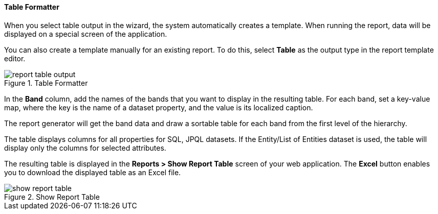 :sourcesdir: ../../../../source

[[table_output]]
==== Table Formatter

When you select table output in the wizard, the system automatically creates a template. When running the report, data will be displayed on a special screen of the application.

You can also create a template manually for an existing report. To do this, select *Table* as the output type in the report template editor.

.Table Formatter
image::report_table_output.png[align="center"]

In the *Band* column, add the names of the bands that you want to display in the resulting table. For each band, set a key-value map, where the key is the name of a dataset property, and the value is its localized caption.

The report generator will get the band data and draw a sortable table for each band from the first level of the hierarchy.

The table displays columns for all properties for SQL, JPQL datasets. If the Entity/List of Entities dataset is used, the table will display only the columns for selected attributes.

The resulting table is displayed in the *Reports > Show Report Table* screen of your web application. The *Excel* button enables you to download the displayed table as an Excel file.

.Show Report Table
image::show_report_table.png[align="center"]

